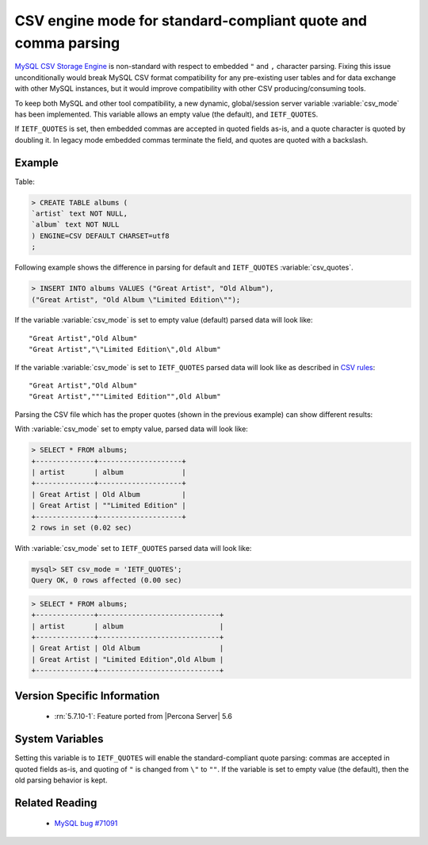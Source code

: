 .. _csv_engine_mode:

================================================================
 CSV engine mode for standard-compliant quote and comma parsing
================================================================

`MySQL CSV Storage Engine <https://dev.mysql.com/doc/refman/5.7/en/csv-storage-engine.html>`_ is non-standard with respect to embedded ``"`` and ``,`` character parsing. Fixing this issue unconditionally would break MySQL CSV format compatibility for any pre-existing user tables and for data exchange with other MySQL instances, but it would improve compatibility with other CSV producing/consuming tools.

To keep both MySQL and other tool compatibility, a new dynamic, global/session server variable :variable:`csv_mode` has been implemented. This variable allows an empty value (the default), and ``IETF_QUOTES``. 

If ``IETF_QUOTES`` is set, then embedded commas are accepted in quoted fields as-is, and a quote character is quoted by doubling it. In legacy mode embedded commas terminate the field, and quotes are quoted with a backslash.

Example
=======

Table: 

.. code-block:: mysql

      > CREATE TABLE albums (
      `artist` text NOT NULL,
      `album` text NOT NULL
      ) ENGINE=CSV DEFAULT CHARSET=utf8
      ;

Following example shows the difference in parsing for default and ``IETF_QUOTES`` :variable:`csv_quotes`. 

.. code-block:: mysql

    > INSERT INTO albums VALUES ("Great Artist", "Old Album"),
    ("Great Artist", "Old Album \"Limited Edition\"");  

If the variable :variable:`csv_mode` is set to empty value (default) parsed data will look like: :: 

  "Great Artist","Old Album"
  "Great Artist","\"Limited Edition\",Old Album"

If the variable :variable:`csv_mode` is set to ``IETF_QUOTES`` parsed data will look like as described in `CSV rules <http://en.wikipedia.org/wiki/Comma-separated_values#Basic_rules_and_examples>`_: :: 

   "Great Artist","Old Album"
   "Great Artist","""Limited Edition"",Old Album"

Parsing the CSV file which has the proper quotes (shown in the previous example) can show different results:

With :variable:`csv_mode` set to empty value, parsed data will look like:

.. code-block:: mysql

   > SELECT * FROM albums;
   +--------------+--------------------+
   | artist       | album              |
   +--------------+--------------------+
   | Great Artist | Old Album          |
   | Great Artist | ""Limited Edition" |
   +--------------+--------------------+
   2 rows in set (0.02 sec)

With :variable:`csv_mode` set to ``IETF_QUOTES`` parsed data will look like: 

.. code-block:: mysql

   mysql> SET csv_mode = 'IETF_QUOTES';
   Query OK, 0 rows affected (0.00 sec)

.. code-block:: mysql

   > SELECT * FROM albums;
   +--------------+-----------------------------+
   | artist       | album                       |
   +--------------+-----------------------------+
   | Great Artist | Old Album                   |
   | Great Artist | "Limited Edition",Old Album |
   +--------------+-----------------------------+


Version Specific Information
============================

  * :rn:`5.7.10-1`:
    Feature ported from |Percona Server| 5.6

System Variables
================

.. variable:: csv_mode

     :cli: Yes
     :conf: Yes
     :scope: Global, Session
     :dyn: Yes
     :vartype: SET
     :default: ``(empty string)``
     :range: ``(empty string)``, ``IETF_QUOTES``

Setting this variable is to ``IETF_QUOTES`` will enable the standard-compliant quote parsing: commas are accepted in quoted fields as-is, and quoting of ``"`` is changed from ``\"`` to ``""``. If the variable is set to empty value (the default), then the old parsing behavior is kept.

Related Reading
===============

  * `MySQL bug #71091 <http://bugs.mysql.com/bug.php?id=71091>`_

